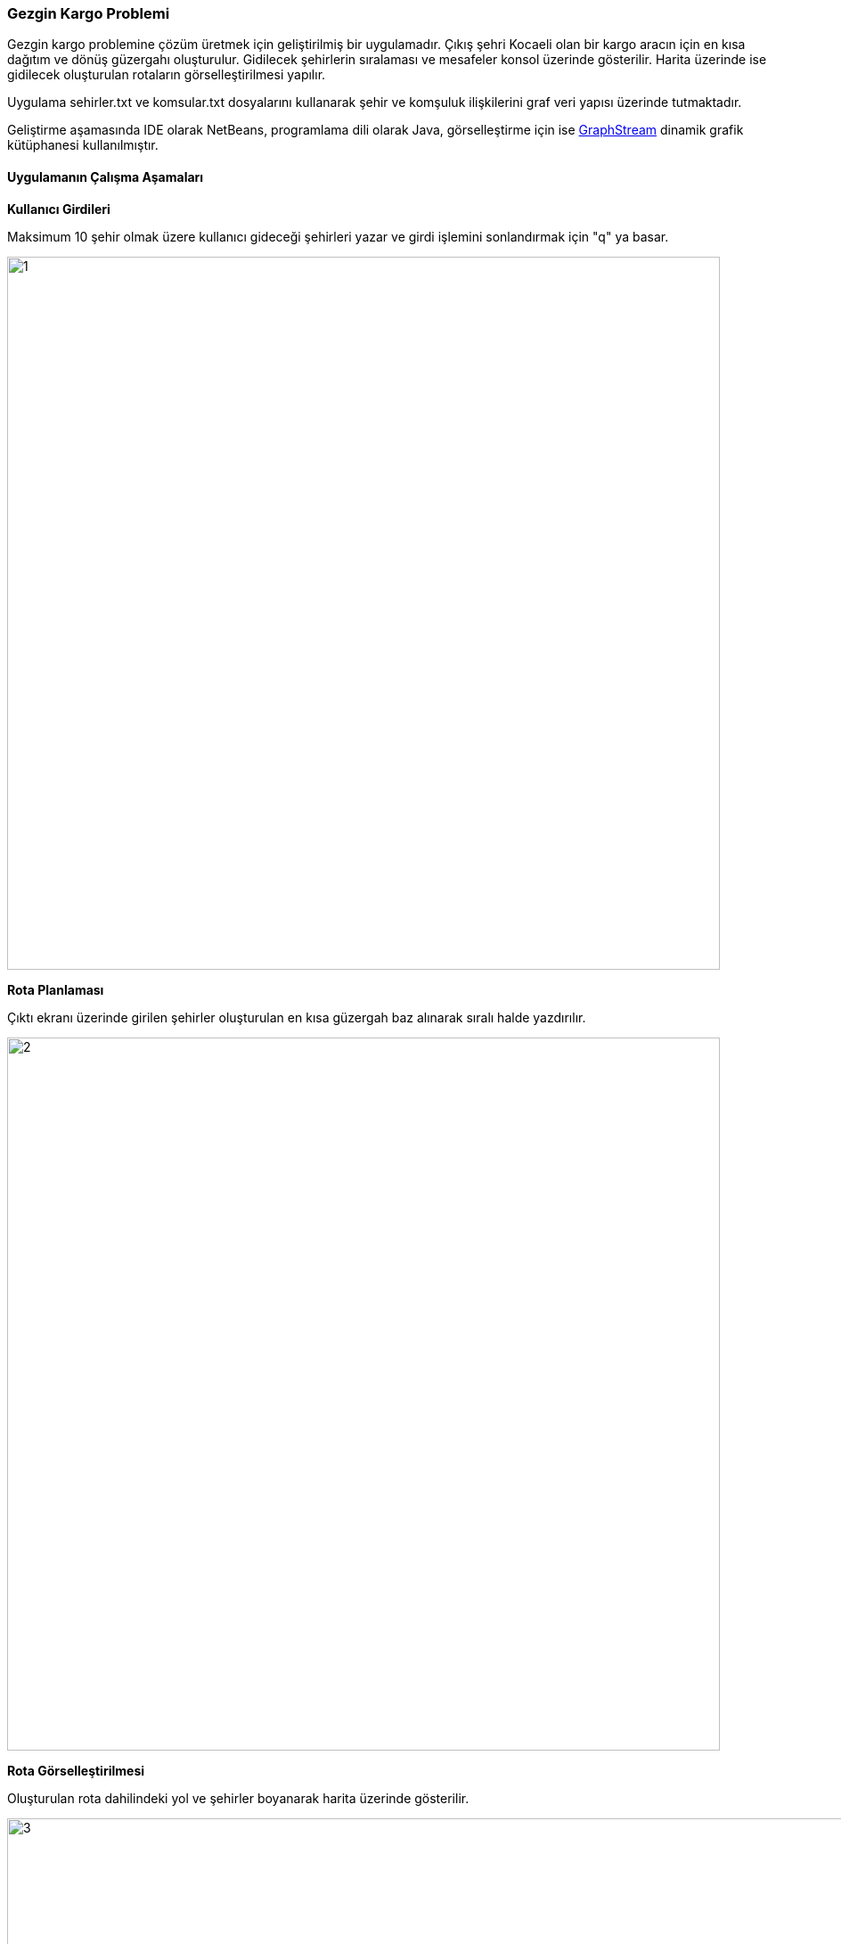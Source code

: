 === Gezgin Kargo Problemi

Gezgin kargo problemine çözüm üretmek için geliştirilmiş bir uygulamadır. Çıkış şehri Kocaeli olan bir kargo aracın için en kısa dağıtım ve dönüş güzergahı oluşturulur. Gidilecek şehirlerin sıralaması ve mesafeler konsol üzerinde gösterilir. Harita üzerinde ise gidilecek oluşturulan rotaların görselleştirilmesi yapılır.

Uygulama sehirler.txt ve komsular.txt dosyalarını kullanarak şehir ve komşuluk ilişkilerini graf veri yapısı üzerinde tutmaktadır.

Geliştirme aşamasında IDE olarak NetBeans, programlama dili olarak Java, görselleştirme için ise https://graphstream-project.org/[GraphStream] dinamik grafik kütüphanesi kullanılmıştır.

==== Uygulamanın Çalışma Aşamaları

*Kullanıcı Girdileri*

Maksimum 10 şehir olmak üzere kullanıcı gideceği şehirleri yazar ve girdi işlemini sonlandırmak için "q" ya basar.

image::img/1.jpg[width=800px]

*Rota Planlaması*

Çıktı ekranı üzerinde girilen şehirler oluşturulan en kısa güzergah baz alınarak sıralı halde yazdırılır.

image::img/2.jpg[width=800px]

*Rota Görselleştirilmesi*

Oluşturulan rota dahilindeki yol ve şehirler boyanarak harita üzerinde gösterilir.

image::img/3.jpg[width=1000px]
